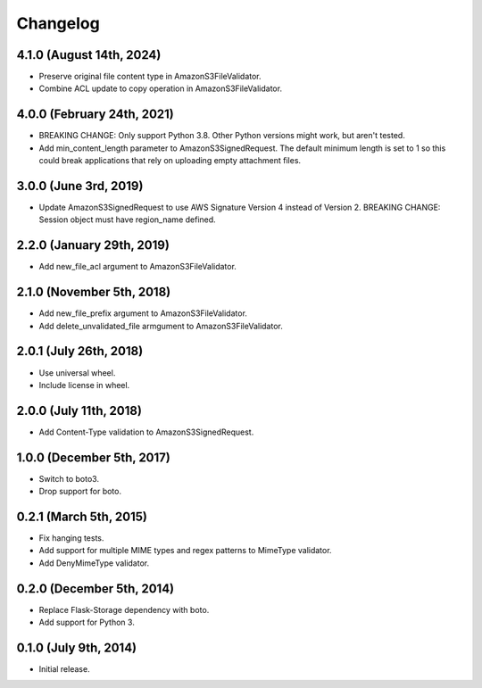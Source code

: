 Changelog
---------

4.1.0 (August 14th, 2024)
^^^^^^^^^^^^^^^^^^^^^^^^^^^

- Preserve original file content type in AmazonS3FileValidator.
- Combine ACL update to copy operation in AmazonS3FileValidator.

4.0.0 (February 24th, 2021)
^^^^^^^^^^^^^^^^^^^^^^^^^^^

- BREAKING CHANGE: Only support Python 3.8. Other Python versions might work, but aren't tested.
- Add min_content_length parameter to AmazonS3SignedRequest. The default minimum length is set to 1 so this could break applications that rely on uploading empty attachment files.

3.0.0 (June 3rd, 2019)
^^^^^^^^^^^^^^^^^^^^^^^^

- Update AmazonS3SignedRequest to use AWS Signature Version 4 instead of Version 2. BREAKING CHANGE: Session object must have region_name defined.


2.2.0 (January 29th, 2019)
^^^^^^^^^^^^^^^^^^^^^^^^

- Add new_file_acl argument to AmazonS3FileValidator.


2.1.0 (November 5th, 2018)
^^^^^^^^^^^^^^^^^^^^^^^^

- Add new_file_prefix argument to AmazonS3FileValidator.
- Add delete_unvalidated_file armgument to AmazonS3FileValidator.


2.0.1 (July 26th, 2018)
^^^^^^^^^^^^^^^^^^^^^^^^

- Use universal wheel.
- Include license in wheel.


2.0.0 (July 11th, 2018)
^^^^^^^^^^^^^^^^^^^^^^^^

- Add Content-Type validation to AmazonS3SignedRequest.

1.0.0 (December 5th, 2017)
^^^^^^^^^^^^^^^^^^^^^^^^

- Switch to boto3.
- Drop support for boto.

0.2.1 (March 5th, 2015)
^^^^^^^^^^^^^^^^^^^^^^^^

- Fix hanging tests.
- Add support for multiple MIME types and regex patterns to MimeType validator.
- Add DenyMimeType validator.

0.2.0 (December 5th, 2014)
^^^^^^^^^^^^^^^^^^^^^^^^

- Replace Flask-Storage dependency with boto.
- Add support for Python 3.

0.1.0 (July 9th, 2014)
^^^^^^^^^^^^^^^^^^^^^^^^

- Initial release.
